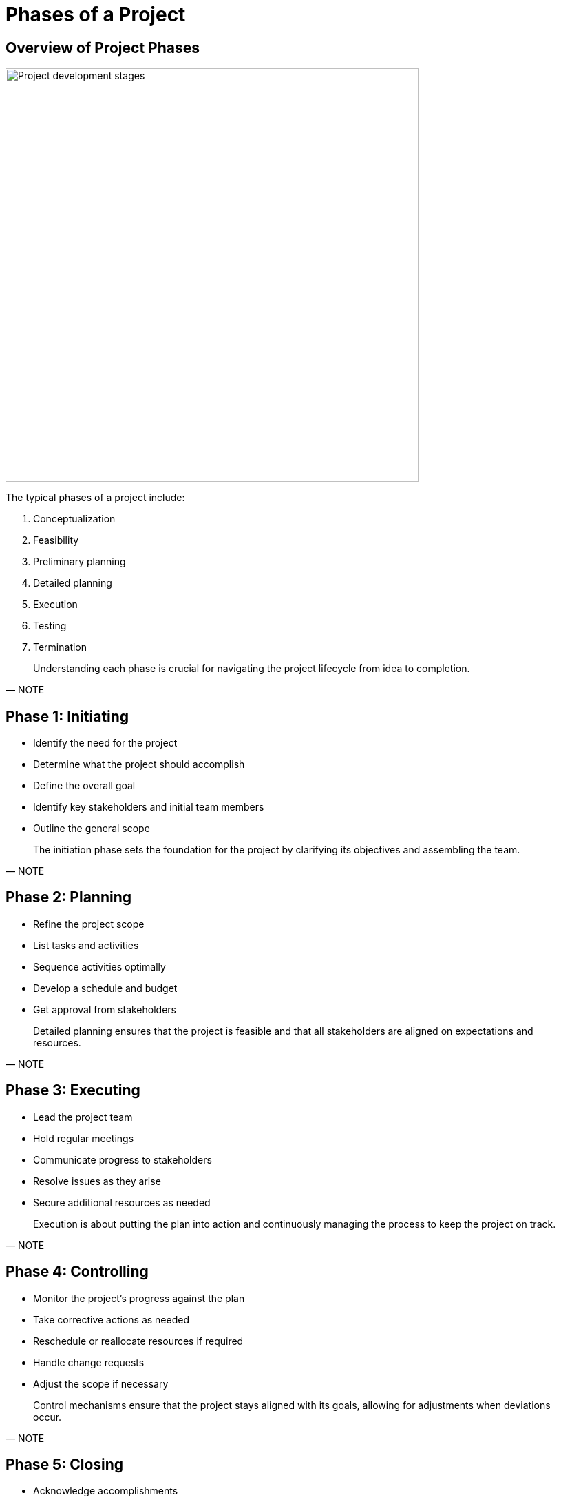 = Phases of a Project

[.slide]
== Overview of Project Phases

image::Project_development_stages.jpg[width=600]

The typical phases of a project include:

1. Conceptualization
2. Feasibility
3. Preliminary planning
4. Detailed planning
5. Execution
6. Testing
7. Termination

[quote, NOTE]
____
Understanding each phase is crucial for navigating the project lifecycle from idea to completion.
____

[.slide]
== Phase 1: Initiating

- Identify the need for the project
- Determine what the project should accomplish
- Define the overall goal
- Identify key stakeholders and initial team members
- Outline the general scope

[quote, NOTE]
____
The initiation phase sets the foundation for the project by clarifying its objectives and assembling the team.
____

[.slide]
== Phase 2: Planning

- Refine the project scope
- List tasks and activities
- Sequence activities optimally
- Develop a schedule and budget
- Get approval from stakeholders

[quote, NOTE]
____
Detailed planning ensures that the project is feasible and that all stakeholders are aligned on expectations and resources.
____

[.slide]
== Phase 3: Executing

- Lead the project team
- Hold regular meetings
- Communicate progress to stakeholders
- Resolve issues as they arise
- Secure additional resources as needed

[quote, NOTE]
____
Execution is about putting the plan into action and continuously managing the process to keep the project on track.
____

[.slide]
== Phase 4: Controlling

- Monitor the project’s progress against the plan
- Take corrective actions as needed
- Reschedule or reallocate resources if required
- Handle change requests
- Adjust the scope if necessary

[quote, NOTE]
____
Control mechanisms ensure that the project stays aligned with its goals, allowing for adjustments when deviations occur.
____

[.slide]
== Phase 5: Closing

- Acknowledge accomplishments
- Disband the team and wrap up operations
- Conduct a final review of the project process and outcomes
- Write a final report with lessons learned

[quote, NOTE]
____
Closing a project properly is crucial for drawing conclusions, learning for the future, and ensuring a clean handover or shutdown.
____



